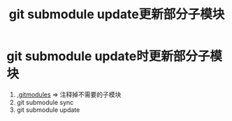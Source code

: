 :PROPERTIES:
:ID:       c25f42e9-0361-4966-a1b5-e0f18a4adf45
:END:
#+title: git submodule update更新部分子模块
#+filetags: git

* git submodule update时更新部分子模块
1. [[id:e396235e-8b41-475c-8fe2-40d3def9f9b2][.gitmodules]] => 注释掉不需要的子模块
2. git submodule sync
3. git submodule update
